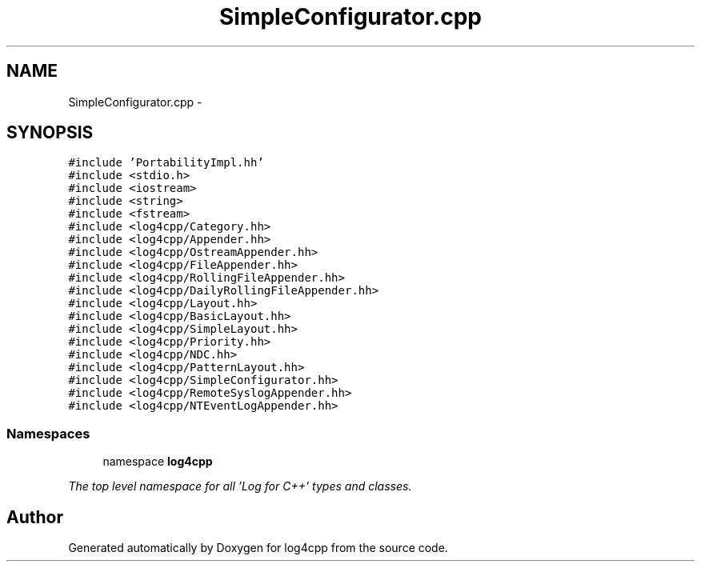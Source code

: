 .TH "SimpleConfigurator.cpp" 3 "1 Nov 2017" "Version 1.1" "log4cpp" \" -*- nroff -*-
.ad l
.nh
.SH NAME
SimpleConfigurator.cpp \- 
.SH SYNOPSIS
.br
.PP
\fC#include 'PortabilityImpl.hh'\fP
.br
\fC#include <stdio.h>\fP
.br
\fC#include <iostream>\fP
.br
\fC#include <string>\fP
.br
\fC#include <fstream>\fP
.br
\fC#include <log4cpp/Category.hh>\fP
.br
\fC#include <log4cpp/Appender.hh>\fP
.br
\fC#include <log4cpp/OstreamAppender.hh>\fP
.br
\fC#include <log4cpp/FileAppender.hh>\fP
.br
\fC#include <log4cpp/RollingFileAppender.hh>\fP
.br
\fC#include <log4cpp/DailyRollingFileAppender.hh>\fP
.br
\fC#include <log4cpp/Layout.hh>\fP
.br
\fC#include <log4cpp/BasicLayout.hh>\fP
.br
\fC#include <log4cpp/SimpleLayout.hh>\fP
.br
\fC#include <log4cpp/Priority.hh>\fP
.br
\fC#include <log4cpp/NDC.hh>\fP
.br
\fC#include <log4cpp/PatternLayout.hh>\fP
.br
\fC#include <log4cpp/SimpleConfigurator.hh>\fP
.br
\fC#include <log4cpp/RemoteSyslogAppender.hh>\fP
.br
\fC#include <log4cpp/NTEventLogAppender.hh>\fP
.br

.SS "Namespaces"

.in +1c
.ti -1c
.RI "namespace \fBlog4cpp\fP"
.br
.PP

.RI "\fIThe top level namespace for all 'Log for C++' types and classes. \fP"
.in -1c
.SH "Author"
.PP 
Generated automatically by Doxygen for log4cpp from the source code.
